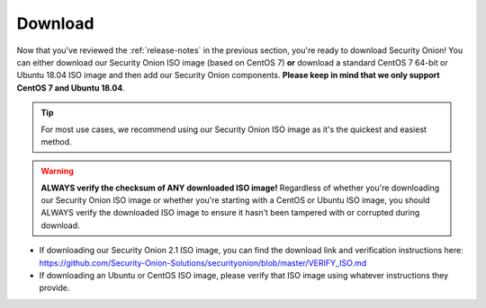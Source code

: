 .. _download:

Download
========

Now that you've reviewed the :ref:`release-notes` in the previous section, you're ready to download Security Onion! You can either download our Security Onion ISO image (based on CentOS 7) **or** download a standard CentOS 7 64-bit or Ubuntu 18.04 ISO image and then add our Security Onion components. **Please keep in mind that we only support CentOS 7 and Ubuntu 18.04**.

.. tip::

  For most use cases, we recommend using our Security Onion ISO image as it's the quickest and easiest method.
  
.. warning::

   **ALWAYS verify the checksum of ANY downloaded ISO image!** Regardless of whether you're downloading our Security Onion ISO image or whether you're starting with a CentOS or Ubuntu ISO image, you should ALWAYS verify the downloaded ISO image to ensure it hasn't been tampered with or corrupted during download.

-  If downloading our Security Onion 2.1 ISO image, you can find the download link and verification instructions here:
   https://github.com/Security-Onion-Solutions/securityonion/blob/master/VERIFY_ISO.md
-  If downloading an Ubuntu or CentOS ISO image, please verify that ISO image using whatever instructions they provide.

.. seealso::

  If you're going to create a bootable USB from one of the ISO images above, there are many ways to do that.  One popular choice that seems to work well for many folks is Balena Etcher which can be downloaded at https://www.balena.io/etcher/.
